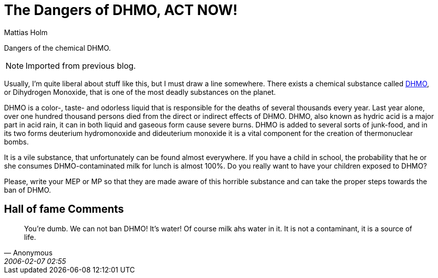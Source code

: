 = The Dangers of DHMO, ACT NOW!
Mattias Holm
:page-layout: post
:datetime: 2005-09-07 18:18
:page-tags: [humor]
:page-category: humor

[.lead]
Dangers of the chemical DHMO.

NOTE: Imported from previous blog.

Usually, I'm quite liberal about stuff like this, but I must draw a line somewhere.
There exists a chemical substance called http://www.dhmo.org/[DHMO],
or Dihydrogen Monoxide, that is one of the most deadly substances on the planet.

DHMO is a color-, taste- and odorless liquid that is responsible for the deaths of several thousands every year.
Last year alone, over one hundred thousand persons died from the direct or indirect effects of DHMO.
DHMO, also known as hydric acid is a major part in acid rain, it can in both liquid and gaseous form cause severe burns. DHMO is added to several sorts of junk-food, and in its two forms deuterium hydromonoxide and dideuterium monoxide it is a vital component for the creation of thermonuclear bombs.

It is a vile substance, that unfortunately can be found almost everywhere.
If you have a child in school, the probability that he or she consumes DHMO-contaminated milk for lunch is almost 100%.
Do you really want to have your children exposed to DHMO?

Please, write your MEP or MP so that they are made aware of this horrible substance and can take the proper steps towards the ban of DHMO.

== Hall of fame Comments

[quote,Anonymous,2006-02-07 02:55]
You're dumb.
We can not ban DHMO! It's water!
Of course milk ahs water in it.
It is not a contaminant, it is a source of life.
